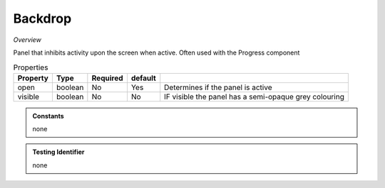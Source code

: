 Backdrop
~~~~~~~~

*Overview*

Panel that inhibits activity upon the screen when active.  
Often used with the Progress component

.. code-block:: sh
   :caption: Example : Default usage

   import { Backdrop } from '@ska-telescope/ska-gui-components';

   ...

   <Backdrop open={open} >
     
     ...

    </Backdrop>
   
.. csv-table:: Properties
   :header: "Property", "Type", "Required", "default", ""

   "open", "boolean", "No", "Yes", "Determines if the panel is active"
   "visible", "boolean", "No", "No", "IF visible the panel has a semi-opaque grey colouring"
    
.. admonition:: Constants

   none

.. admonition:: Testing Identifier

   none